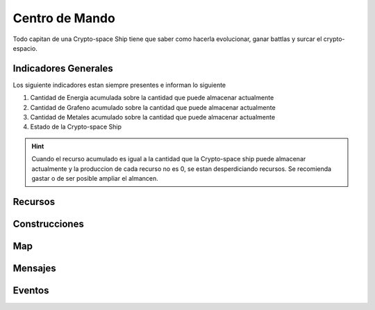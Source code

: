 ###############
Centro de Mando
###############

Todo capitan de una Crypto-space Ship tiene que saber como hacerla evolucionar, ganar battlas y surcar el crypto-espacio.


*********************
Indicadores Generales
*********************

Los siguiente indicadores estan siempre presentes e informan lo siguiente

.. image:: indicadores.png
    :width: 700px
    :alt: Recursos
    :align: center

1. Cantidad de Energia acumulada sobre la cantidad que puede almacenar actualmente

2. Cantidad de Grafeno acumulado sobre la cantidad que puede almacenar actualmente

3. Cantidad de Metales acumulado sobre la cantidad que puede almacenar actualmente

4. Estado de la Crypto-space Ship

.. hint::
    Cuando el recurso acumulado es igual a la cantidad que la Crypto-space ship puede almacenar actualmente y la produccion de cada recurso no es 0, se estan desperdiciando recursos. Se recomienda gastar o de ser posible ampliar el almancen.
    

********
Recursos
********

.. image:: resources.png
    :width: 700px
    :alt: Recursos
    :align: center



**************
Construcciones
**************

.. image:: buildings.png
    :width: 700px
    :alt: Recursos
    :align: center

***
Map
***

.. image:: map.png
    :width: 700px
    :alt: Recursos
    :align: center


********
Mensajes
********


*******
Eventos
*******

